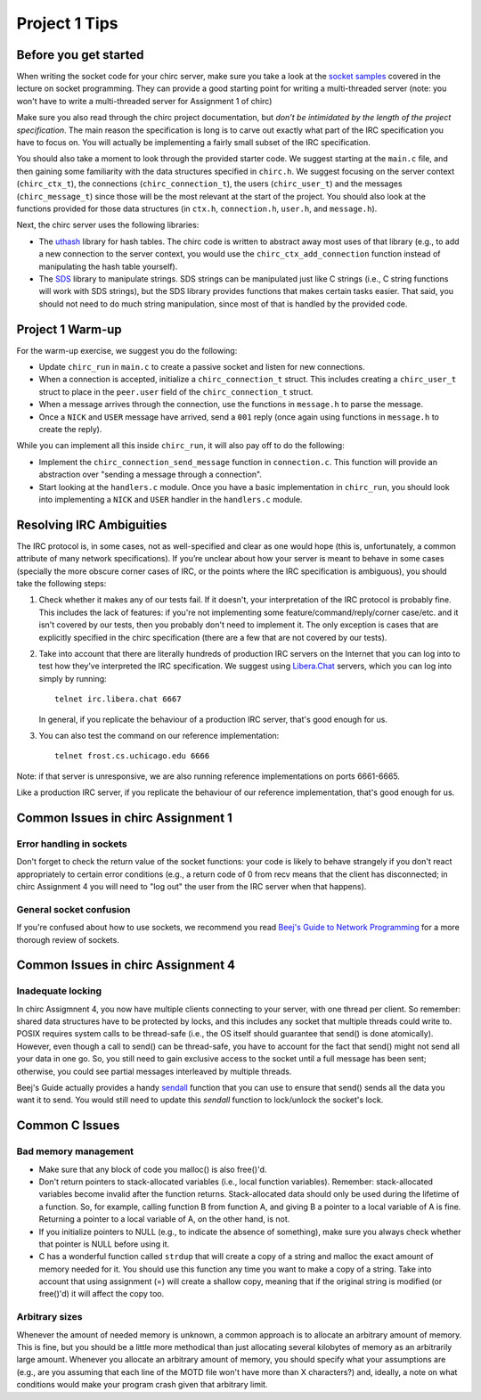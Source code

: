 Project 1 Tips
==============

Before you get started
----------------------

When writing the socket code for your chirc server, make sure you take a look at the
`socket samples <https://github.com/uchicago-cs/cmsc23320/tree/master/samples/sockets>`_ covered
in the lecture on socket programming. They can provide a good starting point for writing a multi-threaded
server (note: you won't have to write a multi-threaded server for Assignment 1 of chirc)

Make sure you also read through the chirc project documentation, but
*don’t be intimidated by the length of the project specification*.
The main reason the specification is long is to carve out
exactly what part of the IRC specification you have to focus on. You
will actually be implementing a fairly small subset of the IRC
specification.

You should also take a moment to look through the provided starter
code. We suggest starting at the ``main.c`` file, and then gaining
some familiarity with the data structures specified in ``chirc.h``.
We suggest focusing on the server context (``chirc_ctx_t``), the
connections (``chirc_connection_t``), the users (``chirc_user_t``) and the messages
(``chirc_message_t``) since those will be the most relevant at the
start of the project. You should also look at the functions provided
for those data structures (in ``ctx.h``, ``connection.h``, ``user.h``, and ``message.h``).

Next, the chirc server uses the following libraries:

- The `uthash <https://troydhanson.github.io/uthash/>`__ library
  for hash tables. The chirc code is written to abstract away most uses of that library
  (e.g., to add a new connection to the server context, you would use
  the ``chirc_ctx_add_connection`` function instead of manipulating
  the hash table yourself).
   
- The `SDS <https://github.com/antirez/sds>`__  library to manipulate strings.
  SDS strings can be manipulated just like C strings (i.e., C string functions will
  work with SDS strings), but the SDS library provides functions
  that makes certain tasks easier. That said, you should not need
  to do much string manipulation, since most of that is handled
  by the provided code.

Project 1 Warm-up
-----------------

For the warm-up exercise, we suggest you do the following:

- Update ``chirc_run`` in ``main.c`` to create a passive socket and listen for new connections.
- When a connection is accepted, initialize a ``chirc_connection_t`` struct. This includes creating
  a ``chirc_user_t`` struct to place in the ``peer.user`` field of the ``chirc_connection_t`` struct.
- When a message arrives through the connection, use the functions in ``message.h`` to parse the message.
- Once a ``NICK`` and ``USER`` message have arrived, send a ``001`` reply (once again using functions in ``message.h`` to create the reply).

While you can implement all this inside ``chirc_run``, it will also pay off to do the following:

- Implement the ``chirc_connection_send_message`` function in ``connection.c``. This function
  will provide an abstraction over "sending a message through a connection".
- Start looking at the ``handlers.c`` module. Once you have a basic implementation
  in ``chirc_run``, you should look into implementing a ``NICK`` and ``USER`` handler
  in the ``handlers.c`` module.

Resolving IRC Ambiguities
-------------------------

The IRC protocol is, in some cases, not as well-specified and clear as one would hope (this is,
unfortunately, a common attribute of many network specifications). If you’re unclear about how your server is meant to behave in some cases (specially the more obscure corner cases of IRC, or the points where the IRC specification is ambiguous), you should take the following steps:

#. Check whether it makes any of our tests fail. If it doesn't, your interpretation of the IRC protocol is probably fine. This includes the lack of features: if you're not implementing some feature/command/reply/corner case/etc. and it isn't covered by our tests, then you probably don't need to implement it. The only exception is cases that are explicitly specified in the chirc specification (there are a few that are not covered by our tests).

#. Take into account that there are literally hundreds of production IRC servers on the Internet that you can log into to test how they’ve interpreted the IRC specification. We suggest using `Libera.Chat <https://libera.chat/>`__ servers, which you can log into simply by running::

    telnet irc.libera.chat 6667

   In general, if you replicate the behaviour of a production IRC server, that's good enough for us.

#. You can also test the command on our reference implementation::

    telnet frost.cs.uchicago.edu 6666 

Note: if that server is unresponsive, we are also running reference implementations on ports 6661-6665.

Like a production IRC server, if you replicate the behaviour of our reference implementation, that's good enough for us.

..
    Resolving IRC Ambiguities (in IRC networks)
    -------------------------------------------

    In Project 1c, you will not be able to rely on the reference servers, as you would end up getting relay traffic from every other server that successfully connects to a reference server. Instead, we suggest you run a real IRC server to observe how it behaves when it connects to another IRC server. We suggest using `ngIRCd <https://ngircd.barton.de/>`__. Please note that you cannot use pre-built binaries because they will compress messages between servers, making it harder to sniff the traffic. Instead, download the sources for release 25 and build it like this::

        ./configure --without-zlib --enable-strict-rfc --disable-ircplus
        make

    The `ngircd` binary will be located in the `src/ngircd/` directory.

    We will be running two servers, so we need two separate configuration files. Take the `sample configuration file <https://github.com/ngircd/ngircd/blob/master/doc/sample-ngircd.conf.tmpl>`__ and set the following options::

        [Global]
            AdminEMail = admin@irc.server
            MotdPhrase = "Hello world!"
            Network = chircnet

        [Options]
            DNS = no
            Ident = no
            PAM = no

        [Operator]
            Name = IRCop
            Password = thepassword


    Now, create two copies of this file (`server1.conf` and `server2.conf`). In the first one, set these options::

        [Global]
            Name = irc-1.example.net
            Ports = 6667
            Network = chircnet

        [Server]
            Name = irc-2.example.net
            MyPassword = pass1
            PeerPassword = pass2
            Passive = yes

    And in the second one::

        [Global]
            Name = irc-2.example.net
            Ports = 6668
            Network = chircnet

        [Server]
            Name = irc-1.example.net
            Host = 127.0.0.1
            Port = 6667
            MyPassword = pass2
            PeerPassword = pass1
            Passive = yes

    Note that the second server is the one that will be connecting to the first server.

    Now, run the servers on separate terminals like this::

        ngircd -f server1.conf -n
        ngircd -f server2.conf -n

    To capture the traffic between both servers, run Wireshark with the following display filter::

        tcp.port in {6667 6668}

    Connect to the second server with telnet or with an IRC client. To make the second server connect to the first one, send this command::

        CONNECT irc-1.example.net

    You can also connect to the first server via telnet and send the ``PASS`` and ``SERVER`` commands to observe the replies from the server.

Common Issues in chirc Assignment 1
-----------------------------------

Error handling in sockets
~~~~~~~~~~~~~~~~~~~~~~~~~

Don't forget to check the return value of the socket functions: your code is likely to behave strangely if you don't react appropriately to certain error conditions (e.g., a return code of 0 from recv means that the client has disconnected; in chirc Assignment 4 you will need to "log out" the user from the IRC server when that happens).

General socket confusion
~~~~~~~~~~~~~~~~~~~~~~~~

If you're confused about how to use sockets, we recommend you read `Beej's Guide to Network Programming <http://beej.us/guide/bgnet/>`_ for a more thorough review of sockets.


Common Issues in chirc Assignment 4
-----------------------------------

Inadequate locking
~~~~~~~~~~~~~~~~~~

In chirc Assigmnent 4, you now have multiple clients connecting to your server, with one thread
per client. So remember: shared data structures have to be protected by locks, and this includes 
any socket that multiple threads could write to. POSIX requires system calls to be thread-safe (i.e., the OS itself should guarantee that send() is done atomically). However, even though a call to send() can be thread-safe, you have to account for the fact that send() might not send all your data in one go. So, you still need to gain exclusive access to the socket until a full message has been sent; otherwise, you could see partial messages interleaved by multiple threads.

Beej's Guide actually provides a handy `sendall <https://beej.us/guide/bgnet/html/#sendall>`__ function that you can use to ensure that send() sends all the data you want it to send. You would still need to update this `sendall` function to lock/unlock the socket's lock.

Common C Issues
---------------

Bad memory management
~~~~~~~~~~~~~~~~~~~~~

- Make sure that any block of code you malloc() is also free()'d.

- Don't return pointers to stack-allocated variables (i.e., local function variables). Remember:
  stack-allocated variables become invalid after the function returns. Stack-allocated data should
  only be used during the lifetime of a function. So, for example, calling function B from function
  A, and giving B a pointer to a local variable of A is fine. Returning a pointer to a local
  variable of A, on the other hand, is not.

- If you initialize pointers to NULL (e.g., to indicate the absence of something), make sure you
  always check whether that pointer is NULL before using it.

- C has a wonderful function called ``strdup`` that will create a copy of a string and malloc 
  the exact amount of memory needed for it. You should use this function any time you want to make a
  copy of a string. Take into account that using assignment (=) will create a shallow copy, meaning
  that if the original string is modified (or free()'d) it will affect the copy too.

Arbitrary sizes
~~~~~~~~~~~~~~~

Whenever the amount of needed memory is unknown, a common approach is to allocate an arbitrary amount of memory. This is fine, but you should be a little more methodical than just allocating several kilobytes of memory as an arbitrarily large amount. Whenever you allocate an arbitrary amount of memory, you should specify what your assumptions are (e.g., are you assuming that each line of the MOTD file won't have more than X characters?) and, ideally, a note on what conditions would make your program crash given that arbitrary limit.

